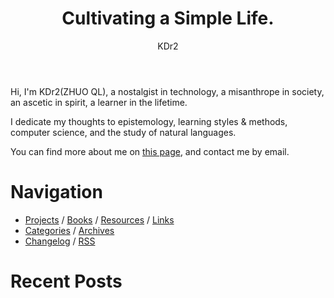 # -*- mode: org; mode: auto-fill -*-
#+TITLE: Cultivating a Simple Life.
#+AUTHOR: KDr2
#+OPTIONS: num:nil
#+BEGIN: inc-file :file "common.inc.org"
#+END:
#+CALL: dynamic-header() :results raw

# #+ATTR_HTML: :alt R2D2 :title R2D2 :align right


Hi, I'm KDr2(ZHUO QL), a nostalgist in technology, a misanthrope in
society, an ascetic in spirit, a learner in the lifetime.

I dedicate my thoughts to epistemology, learning styles & methods,
computer science, and the study of natural languages.

You can find more about me on [[file:misc/about.org][this page]], and contact me by email.

* Navigation
- [[file:project/index.org][Projects]] / [[file:misc/books.org][Books]] / [[file:resource/index.org][Resources]] / [[file:misc/links.org][Links]]
- [[file:misc/categories.org][Categories]] / [[file:misc/archives.org][Archives]]
- [[file:misc/site-log.org][Changelog]] / [[http://kdr2.com/misc/site-log.xml][RSS]]
* Recent Posts
  #+NAME: recent-posts
  #+BEGIN_SRC elisp :exports none :results raw value
    (make-recent-posts 6 t)
  #+END_SRC
  #+CALL: recent-posts[:results value]() :results raw
